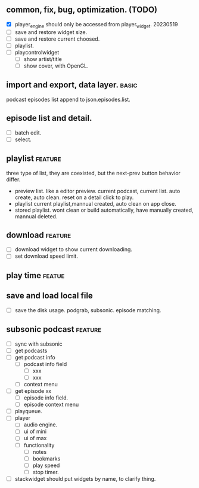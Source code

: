 ** common, fix, bug, optimization. (TODO)
- [X] player_engine should only be accessed from player_widget.
  20230519
- [ ] save and restore widget size.
- [ ] save and restore current choosed.
- [ ] playlist.
- [ ] playcontrolwidget
  - [ ] show artist/title
  - [ ] show cover, with OpenGL.



** import and export, data layer. :basic:
podcast episodes list append to json.episodes.list.

** episode list and detail.
- [ ] batch edit.
- [ ] select.

** playlist :feature:
three type of list, they are coexisted, but the next-prev button behavior differ.
- preview list. like a editor preview. current podcast, current list.
  auto create, auto clean. reset on a detail click to play.
- playlist
  current playlist,mannual created, auto clean on app close.
- stored playlist.
  wont clean or build automatically, have manually created, mannual deleted.

** download :feature:
- [ ] download widget to show current downloading.
- [ ] set download speed limit.
** play time :featue:

** save and load local file
- [ ] save the disk usage.
  podgrab, subsonic. episode matching.


** subsonic podcast :feature:
- [ ] sync with subsonic
- [ ] get podcasts
- [ ] get podcast info
 - [ ] podcast info field
  - [ ] xxx
  - [ ] xxx
 - [ ] context menu
- [ ] get episode xx
 - [ ] episode info field.
 - [ ] episode context menu
- [ ] playqueue.
- [ ] player
 - [ ] audio engine.
 - [ ] ui of mini
 - [ ] ui of max
 - [ ] functionality
  - [ ] notes
  - [ ] bookmarks
  - [ ] play speed
  - [ ] stop timer.

- [ ] stackwidget should put widgets by name, to clarify thing.
